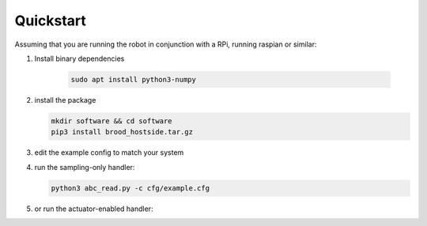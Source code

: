 Quickstart
==========

Assuming that you are running the robot in conjunction with a RPi, running raspian or similar:

1. Install binary dependencies

    .. code-block:: bash
        
        sudo apt install python3-numpy

2. install the package

   .. code-block:: bash

        mkdir software && cd software
        pip3 install brood_hostside.tar.gz

3. edit the example config to match your system

   .. code-block:: bash
      nano cfg/example.cfg

4. run the sampling-only handler:

   .. code-block:: bash

       python3 abc_read.py -c cfg/example.cfg



5. or run the actuator-enabled handler:

   .. code-block:: bash
        `python3 abc_run.py -c cfg/example.cfg`
